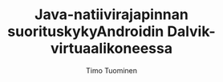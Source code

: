 #+AUTHOR: Timo Tuominen
#+TITLE: Java-natiivirajapinnan suorituskyky\newline{}Androidin Dalvik-virtuaalikoneessa
#+LANGUAGE: fi
#+LaTeX_CLASS: gradu
#+LaTeX_CLASS_OPTIONS: [gradu]
#+OPTIONS: toc:nil H:3 num:2

#+LATEX: \hyphenation{Java Python sa-na-kir-ja-luo-kas-ta}
#+LATEX: \onehalfspacing
#+LATEX: \newpage

#+LATEX: \definecolor{listingc}{rgb}{0.98,0.98,0.98}
#+LATEX: \newcommand{\todo}[1]{}
#+LATEX: \renewcommand{\thelstlisting}{\thesection.\arabic{lstlisting}}
#+LATEX: \renewcommand{\lstlistingname}{Listaus}

# #+LATEX: \DeclareCaptionType{profile}[Typename][List of mytype]
#+LATEX: \newenvironment{profile}{}{}

#+MACRO: permu $1\nbsp{}\rightarrow\nbsp{}$2
#+MACRO: TODO \textcolor{red}{TEHTÄVÄ}

#+MACRO: cj C\to{}Java
#+MACRO: jc Java\to{}C
#+MACRO: cc C\to{}C
#+MACRO: jj Java\to{}Java

#+MACRO: profile \input{profiles/$1}

# \begin{figure} \input{figures/plots/test.tex} \end{figure}
# \begin{figure} \scalebox{.5}{\input{foo.tex}}l
#  \end{figure}

#+LATEX: \DTsetlength{0.2em}{1em}{0.2em}{0.4pt}{0.4pt}
#+LATEX: \renewcommand*\DTstyle{\sffamily}
#+LATEX: \renewcommand*\DTstylecomment{\normalsize}
#+LATEX: \newmdenv[leftline=false,rightline=false]{topbot}

\newpage
{{{profile(C2JBenchmark00206)}}}

\newpage
{{{profile(C2JBenchmark00146)}}}

\newpage
{{{profile(C2JBenchmark00001)}}}

\newpage
{{{profile(J2CBenchmark00001)}}}

\newpage
{{{profile(J2CBenchmark00206)}}}

\newpage
{{{profile(C2JReadUnicode-512)}}}

\newpage
{{{profile(C2JCopyUnicode-512)}}}

\newpage
{{{profile(C2JNewDirectBuffer-512)}}}
